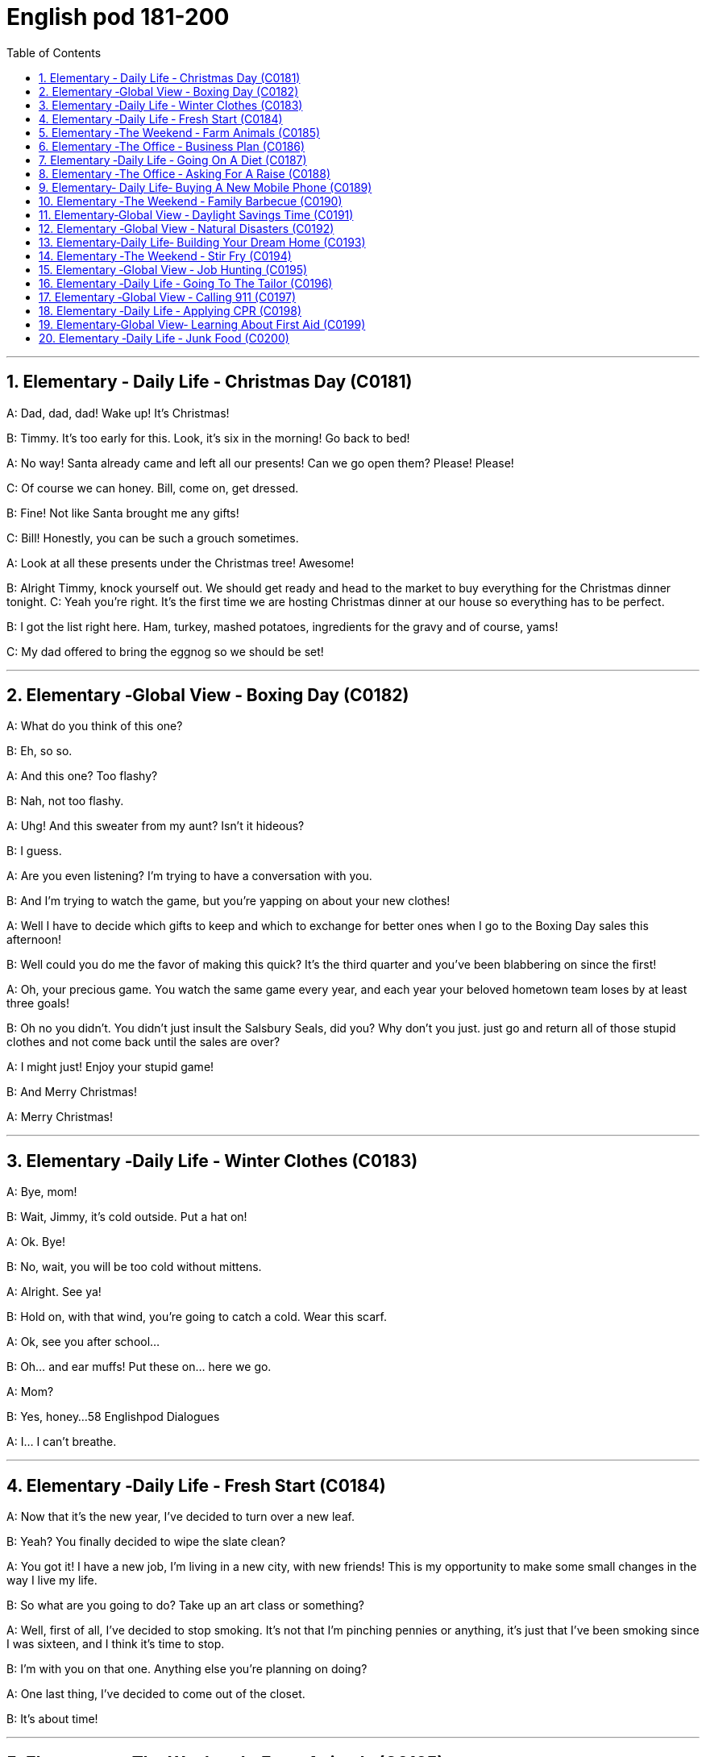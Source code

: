 

=  English pod 181-200
:toc: left
:toclevels: 3
:sectnums:
:stylesheet: ../../myAdocCss.css

'''





== Elementary ‐ Daily Life ‐ Christmas Day (C0181)

A: Dad, dad, dad! Wake up! It’s Christmas!

B: Timmy. It’s too early for this. Look, it’s six
in the morning! Go back to bed!

A: No way! Santa already came and left all
our presents! Can we go open them? Please!
Please!

C: Of course we can honey. Bill, come on, get
dressed.

B: Fine! Not like Santa brought me any gifts!

C: Bill! Honestly, you can be such a grouch
sometimes.

A: Look at all these presents under the
Christmas tree! Awesome!

B: Alright Timmy, knock yourself out. We
should get ready and head to the market to
buy everything for the Christmas dinner
tonight. C: Yeah you’re right. It’s the first
time we are hosting Christmas dinner at our
house so everything has to be perfect.

B: I got the list right here. Ham, turkey,
mashed potatoes, ingredients for the gravy
and of course, yams!

C: My dad offered to bring the eggnog so we
should be set!

'''


== Elementary ‐Global View ‐ Boxing Day (C0182)

A: What do you think of this one?

B: Eh, so so.

A: And this one? Too flashy?

B: Nah, not too flashy.

A: Uhg! And this sweater from my aunt?
Isn’t it hideous?

B: I guess.

A: Are you even listening? I’m trying to have
a conversation with you.

B: And I’m trying to watch the game, but
you’re yapping on about your new clothes!

A: Well I have to decide which gifts to keep
and which to exchange for better ones when
I go to the Boxing Day sales this afternoon!

B: Well could you do me the favor of making
this quick? It’s the third quarter and you’ve
been blabbering on since the first!

A: Oh, your precious game. You watch the
same game every year, and each year your
beloved hometown team loses by at least
three goals!

B: Oh no you didn’t. You didn’t just insult the
Salsbury Seals, did you? Why don’t you just.
just go and return all of those stupid clothes
and not come back until the sales are over?

A: I might just! Enjoy your stupid game!

B: And Merry Christmas!

A: Merry Christmas!

'''


== Elementary ‐Daily Life ‐ Winter Clothes (C0183)

A: Bye, mom!

B: Wait, Jimmy, it’s cold outside. Put a hat
on!

A: Ok. Bye!

B: No, wait, you will be too cold without
mittens.

A: Alright. See ya!

B: Hold on, with that wind, you’re going to
catch a cold. Wear this scarf.

A: Ok, see you after school...

B: Oh... and ear muffs! Put these on... here
we go.

A: Mom?

B: Yes, honey...
58
Englishpod Dialogues

A: I... I can’t breathe.

'''


== Elementary ‐Daily Life ‐ Fresh Start (C0184)

A: Now that it’s the new year, I’ve decided to
turn over a new leaf.

B: Yeah? You finally decided to wipe the slate
clean?

A: You got it! I have a new job, I’m living in
a new city, with new friends! This is my
opportunity to make some small changes in
the way I live my life.

B: So what are you going to do? Take up an
art class or something?

A: Well, first of all, I’ve decided to stop
smoking. It’s not that I’m pinching pennies
or anything, it’s just that I’ve been smoking
since I was sixteen, and I think it’s time to
stop.

B: I’m with you on that one. Anything else
you’re planning on doing?

A: One last thing, I’ve decided to come out
of the closet.

B: It’s about time!

'''


== Elementary ‐The Weekend ‐ Farm Animals (C0185)

A: Isn’t this great? I always wanted to own a
farm, live out in the country, grow my own
food!

B: This is very beautiful. Though I have to
confess, I don’t know the first thing about
farming!

A: That’s fine! Don’t worry about it!

B: What was that?

A: Relax, it was just a goat!

B: And that?

A: It’s just the cows that are grazing over
there. We can milk them later.

B: What was that?

A: Honey, seriously, It’s just a sheep. Relax!

A: Relax, that was just the horses and
donkeys that are in the stable .

B: You know what? I don’t think I can hack it
here out in the countryside. I’m going back
to the city!

'''


== Elementary ‐The Office ‐ Business Plan (C0186)

A: I’ve had it! I’m done working for a
company that is taking me nowhere!

B: So what are you gonna do? Just quit?

A: That’s exactly what I am going to do! I’ve
decided to create my own company! I’m
going to write up a business plan, get some
investors and start working for myself!

B: Have you ever written up a business plan
before?

A: Well, it can’t be that hard! I mean, all you
have to do is explain your business, how you
are going to do things and that’s it, right?

B: You couldn’t be more wrong! A well
written business plan will include an
executive summary which highlights the idea
of the business in two pages or less. Then
you need to describe your company with
information such as what type of legal
structure it has, history, etc.

A: Well that seems easy enough.

B: Wait, there’s more! Then you need to
introduce and describe your goods or
services. What they are and how they are
different from competitors’? Then comes the
hard part, a market analysis. You need to
investigate and analyze hundreds of
variables! You need to take into consideration
socioeconomic factors from GDP per capita to
how many children on average the
population has! All this information is useful
so that you can move on to your strategy
and implementation stage, where you will
describe in detail how you will actually
execute your idea.

A: Geez. Is that all?

B: Almost, the most important piece of
information for your investors will be the
financial analysis. Here you will calculate and
estimate sales, cash flow and profits. After
all, people will want to know when they will
begin to see a return on their investment!

A: Umm. I think I’ll just stick to my old job
59
Englishpod Dialogues
and save myself all the hassle of trying to
start up a business!

'''


== Elementary ‐Daily Life ‐ Going On A Diet (C0187)

A: Oh man! I’ve been starving myself for
days now and I haven’t lost an ounce!

B: Are you trying to lose weight?

A: Yeah, my friend is getting married next
month and I’m supposed to be a bridesmaid.
I have to fit into my dress and look nice for
her wedding, but I haven’t lost any weight!
Look at these love handles.

B: You don’t have to starve yourself to lose
weight. I think that’s where you’re going
wrong.

A: Why? If I eat less, then my body will start
eating away at my fat reserves right?

B: Not really. You should try to not eat foods
high in calories, salts or saturated fats. Stay
away from oily food and artificial flavors.

A: So you are saying that I should eat, but I
should just watch what I eat?

B: Yes! You can also try to reduce your
intake of carbohydrates and foods that are
high in cholesterol. You can have steamed
veggies or increase your protein intake found
in chicken or fish.

A: If I do all this do you think I can lose
twenty pounds in four weeks?

B: Don’t count on it.

'''


== Elementary ‐The Office ‐ Asking For A Raise (C0188)

A: Excuse me sir, may I talk to you?

B: Bill! Sure, come on in. What can I do for
you?

A: Well sir, as you know, I have been an
employee of this prestigious firm for over ten
years.

B: Yes.

A: I won’t beat around the bush. Sir, I would
like a raise. I currently have three companies
after me and so I decided to talk to you first.

B: A raise? Son, I would love to give you a
raise, but this is just not the right time.

A: I understand your position, and I know
that the current economic downturn has had
a negative impact on sales, but you must
also take into consideration my hard work,
pro-activeness and loyalty to this company
for over a decade.

B: Taking into account these factors, and
considering I don’t want to start a brain
drain, I’m willing to offer you a ten percent
raise and an extra five days of vacation time.
How does that sound?

A: Great! It’s a deal! Thank you, sir!

B: Before you go, just out of curiosity, what
companies were after you?

A: Oh, the electric company, gas company
and water company!

'''


== Elementary‐ Daily Life‐ Buying A New Mobile Phone (C0189)

A: Hello sir, may I help you?

B: Yeah, I accidentally dropped my phone in
the toilet.

A: I see. Well, you have come to the right
place. We have over one hundred models of
more than twenty leading mobile phone
manufacturers.

B: Sounds good. I don’t want it to be too
expensive, maybe something mid-range.

A: We have this new HTC smart phone. It
comes with the Android OS so you can
download applications. It also has a built-in
camera, mp3 player and touch screen. It
works on the 3G network so you have fast
access to the internet wherever you are.

B: What about Wi-fi?

A: Of course! You can access the internet
from any hotspot as well as from home.

B: One last thing. Is it waterproof?

'''


== Elementary ‐The Weekend ‐ Family Barbecue (C0190)

A: Is everything ready for the big family
barbecue tomorrow?

B: Yep. The steaks and chicken are
60
Englishpod Dialogues
marinated and I also bought hamburger
buns.

A: We should also cook a couple dozen hot
dogs and kebabs.

B: Yeah, good idea. We can put some lawn
furniture outside next to the grill. I also set
up the tent outside so we can hide from the
sun if it gets too hot.

A: Great! I asked Grace to bring cups and
serviettes as she is also bringing two big
coolers for the beers.

B: This is gonna be a great barbecue!

'''


== Elementary‐Global View ‐ Daylight Savings Time (C0191)

A: Did you set your clock forward for daylight
savings time?

B: What? Why do we have to do that?

A: Well, at the start of the spring we usually
have more daylight in the mornings and less
in the afternoon. This is basically due to our
position on the planet and the rotation of the
earth. In any case, to take better advantage
of the daylight available, we compensate by
moving our clocks forward one hour.

B: I see. That’s convenient! I never
understood things like this, such as GMT. I
never know what time zone we are in or
when to change my clock!

A: That just stands for Greenwich Mean
Time. Here in California, we are in Pacific
Standard Time, that is eight time zones west
of Greenwich. Remember when we were in
Beijing? Well, then we were in China
Standard Time, and that’s eight time zones
east of Greenwich!

B: That’s why it was so weird traveling from
Beijing to LA! Because of the huge time
difference, even though we left Beijing at
noon and flew for more than eight hours, we
still arrived in LA the same day at noon! It’s
like we went back in time!

'''


== Elementary ‐Global View ‐ Natural Disasters (C0192)
Bob: Those are the headlines for today, and
now for the international weather report with
Mike Sanderson.
Mike: Thank you, Bob! This past week has
been the beginning of Armageddon for many,
a series of unprecedented meteorological
events occurred around the world. In
Switzerland, a major avalanche was reported
in the Alps. Fortunately, no one was injured.
Due to to the extreme cold this winter, a
blizzard has struck the US Midwest, causing
classes in schools and universities to be
temporarily canceled.
Mike: Moving to to Latin American, Ecuador
has suffered a six month drought that has
not only affected farming, but has also forced
the closure of the hydroelectric power plant
that provides electricity for the entire
country. In Chile, a major earthquake that
registered seven point five on the Richter
scale struck the southern region. Losses are
reported to be in the billions. Authorities
have not yet released an official statement.
Bob: Not a great week for the world! Any
good news?
Mike: I’m afraid not, Bob. One of the major
volcanoes in Mexico has erupted, causing
major floods and landslides in the region.
Meanwhile, Mexico ’s coast has been hit by
hurricane Liliana and officials say that all the
seismic activity leads them to believe that a
tsunami may hit Central America, affecting
Honduras, Guatemala and Panama. That’s all
the news we have for today, but stay tuned
for updates on the six o’clock news. Back to
you Bob.

'''


== Elementary‐Daily Life‐ Building Your Dream Home (C0193)

A: Mr. and Mrs. Robinson! Let’s get straight
to it. You have saved up your money for
years and are now ready to build your dream
home. What did you have in mind?

B: A suburban bungalow straight out of the
sixties! A perfect lawn with minimal
61
Englishpod Dialogues
landscaping. A brick patio in the backyard
with an old-fashioned grill, quaint lawn
furniture, and a swimming pool. A two-car
carport, pastel siding and a gable roof.
Completed with white shutters and a white
picket fence !

C: Uh, honey?

B: In the living room we would have mossgreen
rugs and a fireplace with a stone
mantle and wood paneling on the walls. In
the kitchen, the cupboards would be a pale
yellow and we would have a turquoise metal
oven and vinyl flooring -

C: Umm, sweetie, but I was thinking of a
more modern style house. An open concept
house, all glass, wood, metal, and concrete.

B: But sweetums, there is always a lot of
wasted space in those kinds of homes.
Besides, it’s just a fad. It doesn’t have the
homey feeling the old homes do.

C: Sweetie-pie it’s not a lot of wasted space.
It is relaxing and the house would be ecofriendly
with an in-floor heating system and
designed to retain the heat of the sun in the
winter and keep the house cool in the
summer. We would have solar panels on the
roof -

B: Do you know how much those things
cost?

C: What about your vintage furniture,
dearest? And instead of a lawn, which is also
a lot of wasted space and would require
environmentally harmful pesticides, we
would have a fish pond in the backyard and a
garden that would cover the whole yard so
we could grow our own food!

B: But buttercup, I thought you always said
that you loved visiting your grandmother’s
house!

C: And I thought you, Mr. Scientist, were all
up on saving the planet with your
technological advancements!

A: Umm well I am just going to go get some
coffee while you two keep discussing.

'''


== Elementary ‐The Weekend ‐ Stir Fry (C0194)

A: Oh, man. I had the best supper last night.
My wife made a stir fry and it was amazing!

B: I love stir fry Crispy bite-sized vegetables
covered in a mixture of soy sauce and oyster
sauce. Wilted greens and fresh bean sprouts.
Throw in some onion and garlic and ginger!
Mmm! Mmm! It’s almost lunchtime. I would
die for a plate of stir fry right now!

A: Well, you can keep the vegetables, I’ll
take the meat. The stir fry my wife made
was really hearty, with chunks of beef and
slivers of bell peppers and onion...

B: What? You call that a stir fry? More meat
than vegetables? That’s the worst insult you
could throw at a Chinese stir fry What a
disgrace to the wok she fried it in! What you
had is equivalent to a fajita without the
wrap! Silly Americans!

'''


== Elementary ‐Global View ‐ Job Hunting (C0195)

A: Woo hoo! This just might be the start of
the rest of my life!

B: What happened?

A: I’m in the market for a job! I went on a
website with hundreds of job listings in the
area and browsed through them until I got
the names of a few employers I would like to
work for. I have the resume I wrote for
English class last month and a cover letter
will be a piece of cake to write. I’ve even
done my research and found the names of
the managers so I can address the letters
personally. And you know I can be charming
in interviews. Goodbye my penniless days!
Hello salary and a career!

B: Ben, we’re fifteen. What kind of job are
you looking for?

A: Oh, just for a position as a gas station
attendant. You know, starting at a simple
lowly job, just like all the greats before they
made it big in the world.

B: Uh-huh.

A: But I’m just in it for the money, right?
How else am I going to be able to afford to
62
Englishpod Dialogues
keep taking Angela to the movies? Besides, I
love the smell of gasoline, don’t you?

'''


== Elementary ‐Daily Life ‐ Going To The Tailor (C0196)

A: Welcome to Bill’s Fabric World. What can I
do for you today?

B: I was wondering if you guys also tailor
clothes?

A: Sure we do! We have the best tailors in
the country! What is it that you need
exactly?

B: Well, I’m looking to get a custom-made
suit.

A: Excellent! We have the finest cashmeres
at affordable prices. How about we get you
measured? Let’s start off by measuring the
width of your shoulders. Now, let’s measure
the length of your arms and this bit around
your neck here.

B: Can you make sure you leave a little extra
space in the collar? My neck gets easily
irritated.

A: No problem! Now for your pants, let me
just measure your waist and the inseam.

B: You might also want to leave a little extra
room in the waist area. I tend to gain a few
pounds over the holidays.

A: OK. Now you can pick your fabric and
pattern design. Please follow me.

'''


== Elementary ‐Global View ‐ Calling 911 (C0197)

A: Alright class, now that we’re all dressed
up let’s see what professions you chose. Ah,
I see a fireman, a police officer, a medic, and
a lifeguard! Can anyone tell me what these
people have in common?

B: They save people from bad things?

A: That’s right! Now class, if something bad
happened and you had to get help, do you
know what phone number you would call?

C: 911!

A: Yes, you would pick up the phone and dial
911. What are some emergency situations
where you would need to dial 911?

B: If my grandpa has a heart attack!

C: If there is an accident!

B: If a robber breaks into the house!

C: If the fire alarm goes off!

B: Pff! I wouldn’t call 911 if the fire alarm
went off in my house. The only time that
ever happens is when we’re having spaghetti
for supper, and Mom burns the garlic bread,
as usual.

'''


== Elementary ‐Daily Life ‐ Applying CPR (C0198)

A: Hello everyone and welcome to our CPR
for beginners course. First of all, does
anyone know what CPR stands for?

B: Cardiopulmonary resuscitation!

A: That’s right! We apply CPR in the case of
cardiac arrest or pulmonary arrest.

B: What does that mean?

A: Well, basically if your heart stops pumping
blood, or your lungs stop pumping air, then
we need to get them going again! That’s
when we have to apply this procedure. Let’s
begin! I need a volunteer.

B: Me! Me!

A: Alright, come here and lay flat on your
back. Let’s suppose this young woman has
stopped breathing. We must lift the person’s
chin so that we clear a pathway for air to get
into the lungs. Then we place our mouth over
the other person’s mouth and blow air two or
three times, like this.

B: Wait, what are you doing? I’m a married
woman! You can’t just try to kiss me like
this!

A: Ma’ am I’m not trying to kiss you! I am
trying to demonstrate how to apply CPR in
the case of an emergency.

B: Well, ok. But no French kissing!

A: As I was saying, we blow air through the
mouth in this manner. Once this is done, we
must try to get the heart going again. To do
this, we place our hands over the person’s
chest, and press down firmly two or three
times.
63
Englishpod Dialogues

B: Wait, what are you doing! You can’t just
kiss me then go for second base!

'''


== Elementary‐Global View‐ Learning About First Aid (C0199)

A: Hey Joe! Where have you been these past
few days?

B: I’ve been busy with a first aid course that
I started about a week ago at the Red Cross.

A: Cool! I’ve always wanted to do something
like that! Have you learned anything useful?

B: For sure! I mean we’ve learned how to
apply pressure to stop bleeding, how to
check for a pulse, and even how to apply
CPR!

A: Have you treated any real emergencies?

B: Well, they took us along with some
paramedics. There was this guy who fell off
his motorcycle and suffered a concussion as
well as a couple of compound fractures. His
wounds were pretty serious so they had to
rush him to the hospital. It was intense!

A: I can imagine! I tend to faint when I see
blood, so I think I won’t be taking up a
course like that anytime soon!

'''


== Elementary ‐Daily Life ‐ Junk Food (C0200)

A: I’m hungry, let’s grab a bite to eat.

B: Sure! How about we go home and prepare
a couple of sandwiches?

A: Nah! Let’s go get a burger and fries.

B: All you ever do is have unhealthy fast
food Pizza, fries, burgers and hot dogs! You
have to start eating better!

A: What are you talking about? I have salads
sometimes.

B: Yeah right! I’m serious! You should also
cut down on your sugar intake as well. You
drink carbonated drinks that are high in
fructose syrup! It’s really not healthy!

A: Fine! I’ll start drinking and having home
cooked meals that are low in fat. Are you
happy now?

B: It’s a start, but I’ll be happy when I see
you stick to your promise!

'''


